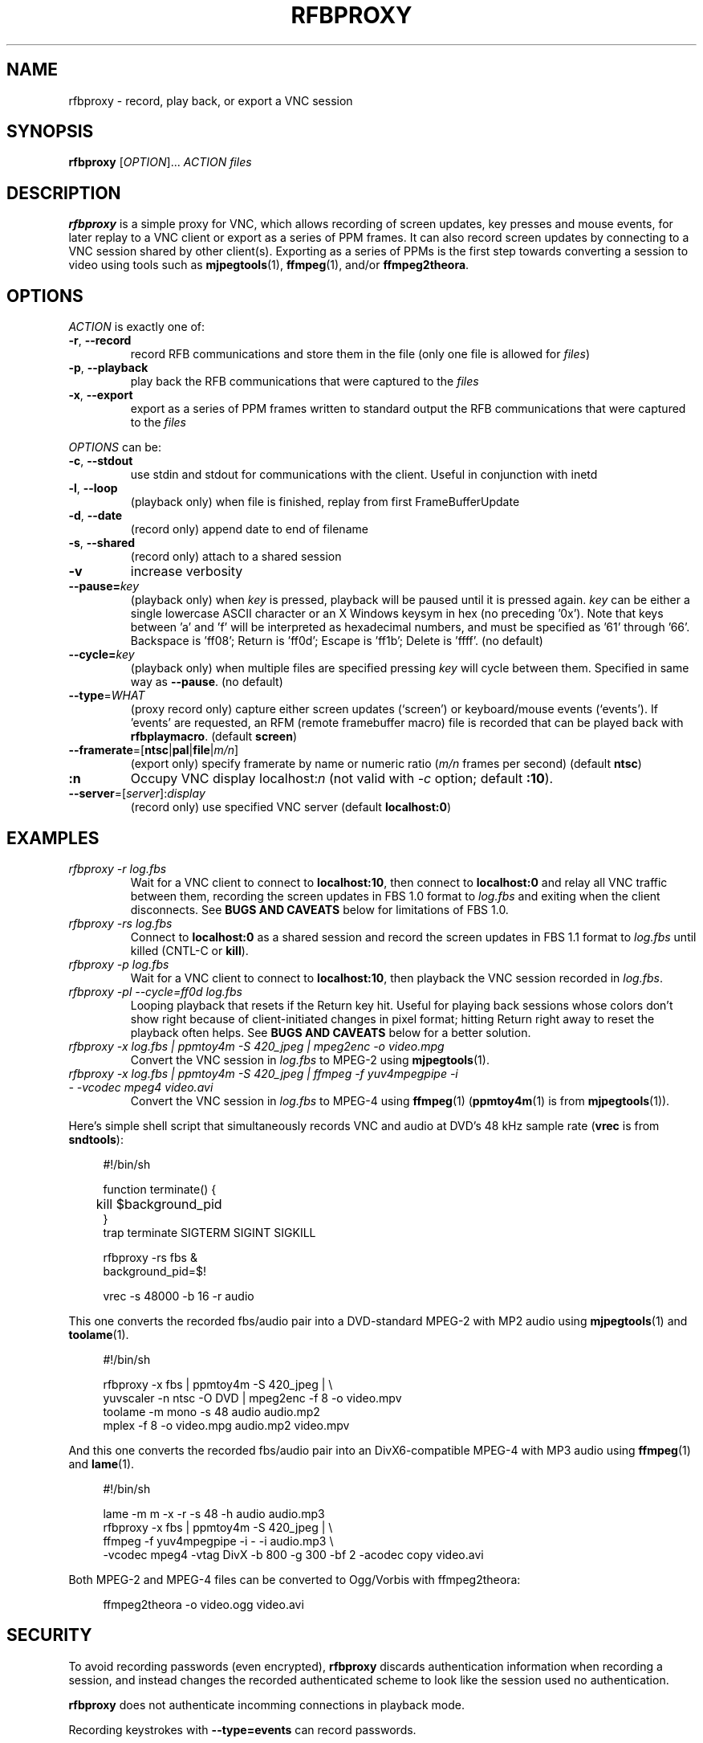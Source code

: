 .\"		-*-Nroff-*-
.\" Copyright 2000 Red Hat, Inc.
.TH RFBPROXY 1 "19 Aug 2005" "VNC EXTRAS" "User's Manual"
.SH NAME
rfbproxy \- record, play back, or export a VNC session
.SH SYNOPSIS
.B rfbproxy
[\fIOPTION\fR]... \fIACTION\fR \fIfiles\fR
.fi
.SH DESCRIPTION
.B rfbproxy
is a simple proxy for VNC, which allows recording of screen
updates, key presses and mouse events, for later replay to
a VNC client or export as a series of PPM frames.
It can also record screen updates by connecting to a VNC
session shared by other client(s).
Exporting as a series of PPMs is the first step
towards converting a session to video using tools such as
.BR mjpegtools (1),
.BR ffmpeg (1),
and/or
.BR ffmpeg2theora .
.SH OPTIONS
\fIACTION\fR is exactly one of:
.TP
\fB\-r\fR, \fB\--record\fR
record RFB communications and store them in the file (only one file is
allowed for \fIfiles\fR)
.TP
\fB\-p\fR, \fB\--playback\fR
play back the RFB communications that were captured to the \fIfiles\fR
.TP
\fB\-x\fR, \fB\--export\fR
export as a series of PPM frames written to standard output
the RFB communications
that were captured to the \fIfiles\fR
.PP
\fIOPTIONS\fR can be:
.TP
\fB\-c\fR, \fB\--stdout\fR
use stdin and stdout for communications with the client.  Useful in
conjunction with inetd
.TP
\fB\-l\fR, \fB\--loop\fR
(playback only) when file is finished, replay from first
FrameBufferUpdate
.TP
\fB\-d\fR, \fB\--date\fR
(record only) append date to end of filename
.TP
\fB\-s\fR, \fB\--shared\fR
(record only) attach to a shared session
.TP
\fB\-v\fR
increase verbosity
.TP
\fB\--pause=\fR\fIkey\fR
(playback only) when
.I key
is pressed,
playback will be paused until it is pressed again.
.I key
can be either a single lowercase ASCII character
or an X Windows keysym in hex (no preceding '0x').
Note that keys between 'a' and 'f' will be interpreted
as hexadecimal numbers, and must be specified as '61'
through '66'.  Backspace is 'ff08'; Return is 'ff0d';
Escape is 'ff1b'; Delete is 'ffff'. (no default)
.TP
\fB\--cycle=\fR\fIkey\fR
(playback only) when multiple files are specified pressing 
.I key
will cycle between them.  Specified in same way as
.BR --pause .
(no default)
.TP
\fB\--type\fR=\fIWHAT\fR
(proxy record only) capture either screen updates (`screen') or
keyboard/mouse events (`events').  If 'events' are requested,
an RFM (remote framebuffer macro) file is recorded that can
be played back with
.BR rfbplaymacro .
(default
.BR screen )
.TP
\fB\--framerate\fR=[\fBntsc\fR|\fBpal\fR|\fBfile\fR|\fIm/n\fR]
(export only) specify framerate by name or numeric ratio
.RI ( m/n
frames per second) (default
.BR ntsc )
.TP
\fB:n
Occupy VNC display localhost:\fIn\fR (not valid with \fI\-c\fR
option; default
.BR :10 ).
.TP
\fB\--server\fR=[\fIserver\fR]:\fIdisplay\fR
(record only) use specified VNC server (default
.BR localhost:0 )
.SH EXAMPLES
.TP
.I rfbproxy -r log.fbs
Wait for a VNC client to connect to
.BR localhost:10 ,
then connect to
.B localhost:0
and relay all VNC traffic between them,
recording the screen updates in FBS 1.0 format to
.I log.fbs
and exiting when the client disconnects.  See
.B BUGS AND CAVEATS
below for limitations of FBS 1.0.

.TP
.I rfbproxy -rs log.fbs
Connect to
.B localhost:0
as a shared session and record the screen updates in FBS 1.1 format to
.I log.fbs
until killed (CNTL-C or
.BR kill ).

.TP
.I rfbproxy -p log.fbs
Wait for a VNC client to connect to
.BR localhost:10 ,
then playback the VNC session recorded in
.IR log.fbs .

.TP
.I rfbproxy -pl --cycle=ff0d log.fbs
Looping playback that resets if the Return key hit.  Useful for playing
back sessions whose colors don't show right because of client-initiated
changes in pixel format; hitting Return right away to reset the
playback often helps.  See
.B BUGS AND CAVEATS
below for a better solution.

.TP
.I rfbproxy -x log.fbs | ppmtoy4m -S 420_jpeg | mpeg2enc -o video.mpg
Convert the VNC session in
.I log.fbs
to MPEG-2 using
.BR mjpegtools (1).

.TP
.I rfbproxy -x log.fbs | ppmtoy4m -S 420_jpeg | ffmpeg -f yuv4mpegpipe -i - -vcodec mpeg4 video.avi
Convert the VNC session in
.I log.fbs
to MPEG-4 using
.BR ffmpeg (1)
.RB ( ppmtoy4m (1)
is from
.BR mjpegtools (1)).

.PP
Here's simple shell script that simultaneously records VNC and audio
at DVD's 48 kHz sample rate
.RB ( vrec
is from
.BR sndtools ):

.RS 4
#!/bin/sh
.P
function terminate() {
.br
	kill $background_pid
.br
}
.br
trap terminate SIGTERM SIGINT SIGKILL
.P
rfbproxy -rs fbs &
.br
background_pid=$!
.P
vrec -s 48000 -b 16 -r audio
.RE

This one converts the recorded fbs/audio pair into a DVD-standard MPEG-2
with MP2 audio using
.BR mjpegtools (1)
and
.BR toolame (1).

.RS 4
#!/bin/sh
.P
rfbproxy -x fbs | ppmtoy4m -S 420_jpeg | \\
.br
    yuvscaler -n ntsc -O DVD | mpeg2enc -f 8 -o video.mpv
.br
toolame -m mono -s 48 audio audio.mp2
.br
mplex -f 8 -o video.mpg audio.mp2 video.mpv
.RE

And this one converts the recorded fbs/audio pair into an DivX6-compatible
MPEG-4 with MP3 audio using
.BR ffmpeg (1)
and
.BR lame (1).

.RS 4
#!/bin/sh
.P
lame -m m -x -r -s 48 -h audio audio.mp3
.br
rfbproxy -x fbs | ppmtoy4m -S 420_jpeg | \\
.br
    ffmpeg -f yuv4mpegpipe -i - -i audio.mp3 \\
.br
        -vcodec mpeg4 -vtag DivX -b 800 -g 300 -bf 2 -acodec copy video.avi
.RE

Both MPEG-2 and MPEG-4 files can be converted to Ogg/Vorbis with ffmpeg2theora:

.RS 4
ffmpeg2theora -o video.ogg video.avi
.RE


.SH SECURITY
To avoid recording passwords (even encrypted),
.B rfbproxy
discards authentication information when recording a session,
and instead changes the recorded authenticated scheme to look
like the session used no authentication.
.PP
.B rfbproxy
does not authenticate incomming connections in playback mode.
.PP
Recording keystrokes with
.B --type=events
can record passwords.

.SH BUGS AND CAVEATS
A proxy record will create a version 1.0 FBS file whose pixel formats
can't be reliably interpreted, and will probably only work for playback
to the same (or a very similar) client that recorded it, and not for export.
Shard-session records create version 1.1 FBS files that don't have
this problem.

.PP
Playback makes no attempt to handle client FramebufferUpdateRequests;
it justs transmits a series of FramebufferUpdates exactly as they
were recorded.  This defect is most noticeable with clients that
pan across a session larger than their window size; the exposed
areas will probably remain undrawn by
.BR rfbproxy .
Clients that switch pixel formats (i.e,
.BR xvncviewer )
can also be affected by this; parts of the screen can
remain drawn in a low-resolution format after the client
has switched to a high-resolution format.
Fix this by stopping the client from changing pixel formats.  For
.B xvncviewer
try
.B -autoselect=0 -fullcolor
(version 4.1.1) or
.B -noauto -depth 24
(version 3.3.7).

.PP
If you intend to use the --loop or --cycle options when playing back
an FBS 1.0 file, you
.I cannot
use the ZRLE encoding when recording.  This is because the
zlib state cannot be maintained.  FBS 1.1 files do not use ZRLE at all.
.PP
Suspending
.B rfbproxy
(or any script using it) when recording
in shared session mode can freeze all sessions attached to
the VNC server.
.PP
Neither export nor FBS 1.1 playback work on colormap sessions
(only true color is supported).
.PP
Pixel formats larger than 32 bits are not supported.
.SH AUTHORS
Tim Waugh <twaugh@redhat.com>
.br
Brent Baccala <baccala@freesoft.org>
.SH SEE ALSO
.BR vncviewer (1),
.BR vncserver (1),
.BR Xvnc (1),
.BR ppm (5),
.BR mjpegtools (1),
.BR ffmpeg (1).
